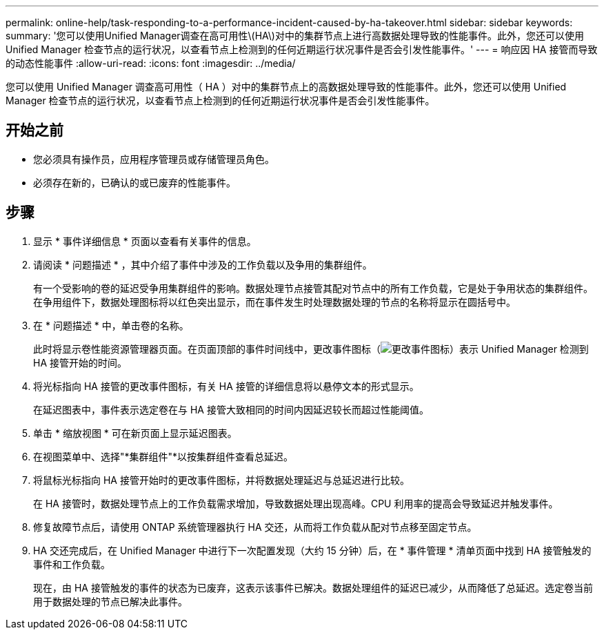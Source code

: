 ---
permalink: online-help/task-responding-to-a-performance-incident-caused-by-ha-takeover.html 
sidebar: sidebar 
keywords:  
summary: '您可以使用Unified Manager调查在高可用性\(HA\)对中的集群节点上进行高数据处理导致的性能事件。此外，您还可以使用 Unified Manager 检查节点的运行状况，以查看节点上检测到的任何近期运行状况事件是否会引发性能事件。' 
---
= 响应因 HA 接管而导致的动态性能事件
:allow-uri-read: 
:icons: font
:imagesdir: ../media/


[role="lead"]
您可以使用 Unified Manager 调查高可用性（ HA ）对中的集群节点上的高数据处理导致的性能事件。此外，您还可以使用 Unified Manager 检查节点的运行状况，以查看节点上检测到的任何近期运行状况事件是否会引发性能事件。



== 开始之前

* 您必须具有操作员，应用程序管理员或存储管理员角色。
* 必须存在新的，已确认的或已废弃的性能事件。




== 步骤

. 显示 * 事件详细信息 * 页面以查看有关事件的信息。
. 请阅读 * 问题描述 * ，其中介绍了事件中涉及的工作负载以及争用的集群组件。
+
有一个受影响的卷的延迟受争用集群组件的影响。数据处理节点接管其配对节点中的所有工作负载，它是处于争用状态的集群组件。在争用组件下，数据处理图标将以红色突出显示，而在事件发生时处理数据处理的节点的名称将显示在圆括号中。

. 在 * 问题描述 * 中，单击卷的名称。
+
此时将显示卷性能资源管理器页面。在页面顶部的事件时间线中，更改事件图标（image:../media/opm-change-icon.gif["更改事件图标"]）表示 Unified Manager 检测到 HA 接管开始的时间。

. 将光标指向 HA 接管的更改事件图标，有关 HA 接管的详细信息将以悬停文本的形式显示。
+
在延迟图表中，事件表示选定卷在与 HA 接管大致相同的时间内因延迟较长而超过性能阈值。

. 单击 * 缩放视图 * 可在新页面上显示延迟图表。
. 在视图菜单中、选择"*集群组件"*以按集群组件查看总延迟。
. 将鼠标光标指向 HA 接管开始时的更改事件图标，并将数据处理延迟与总延迟进行比较。
+
在 HA 接管时，数据处理节点上的工作负载需求增加，导致数据处理出现高峰。CPU 利用率的提高会导致延迟并触发事件。

. 修复故障节点后，请使用 ONTAP 系统管理器执行 HA 交还，从而将工作负载从配对节点移至固定节点。
. HA 交还完成后，在 Unified Manager 中进行下一次配置发现（大约 15 分钟）后，在 * 事件管理 * 清单页面中找到 HA 接管触发的事件和工作负载。
+
现在，由 HA 接管触发的事件的状态为已废弃，这表示该事件已解决。数据处理组件的延迟已减少，从而降低了总延迟。选定卷当前用于数据处理的节点已解决此事件。


